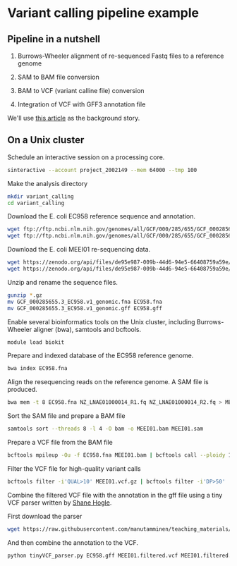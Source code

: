 # -*- org-export-babel-evaluate: nil -*-

#+PROPERTY: header-args :eval never-export

* Variant calling pipeline example

** Pipeline in a nutshell

1) Burrows-Wheeler alignment of re-sequenced Fastq files to a reference genome

2) SAM to BAM file conversion

3) BAM to VCF (variant calline file) conversion

4) Integration of VCF with GFF3 annotation file

We'll use [[https://jamanetwork.com/journals/jamaophthalmology/fullarticle/2552682][this article]] as the background story.

** On a Unix cluster

Schedule an interactive session on a processing core.

#+BEGIN_SRC sh
sinteractive --account project_2002149 --mem 64000 --tmp 100
#+END_SRC

Make the analysis directory

#+BEGIN_SRC sh
mkdir variant_calling
cd variant_calling
#+END_SRC


Download the E. coli EC958 reference sequence and annotation.

#+BEGIN_SRC sh
wget ftp://ftp.ncbi.nlm.nih.gov/genomes/all/GCF/000/285/655/GCF_000285655.3_EC958.v1/GCF_000285655.3_EC958.v1_genomic.fna.gz
wget ftp://ftp.ncbi.nlm.nih.gov/genomes/all/GCF/000/285/655/GCF_000285655.3_EC958.v1/GCF_000285655.3_EC958.v1_genomic.gff.gz
#+END_SRC


Download the E. coli MEEI01 re-sequencing data.

#+BEGIN_SRC sh
wget https://zenodo.org/api/files/de95e987-009b-44d6-94e5-66408759a59e/NZ_LNAE01000014_R1.fq.gz
wget https://zenodo.org/api/files/de95e987-009b-44d6-94e5-66408759a59e/NZ_LNAE01000014_R2.fq.gz
#+END_SRC


Unzip and rename the sequence files.

#+BEGIN_SRC sh
gunzip *.gz
mv GCF_000285655.3_EC958.v1_genomic.fna EC958.fna
mv GCF_000285655.3_EC958.v1_genomic.gff EC958.gff
#+END_SRC



Enable several bioinformatics tools on the Unix cluster, including Burrows-Wheeler aligner (bwa),
samtools and bcftools.

#+BEGIN_SRC sh
module load biokit
#+END_SRC


Prepare and indexed database of the EC958 reference genome.

#+BEGIN_SRC sh
bwa index EC958.fna
#+END_SRC


Align the resequencing reads on the reference genome. A SAM file is produced.

#+BEGIN_SRC sh
bwa mem -t 8 EC958.fna NZ_LNAE01000014_R1.fq NZ_LNAE01000014_R2.fq > MEEI01.sam
#+END_SRC


Sort the SAM file and prepare a BAM file

#+BEGIN_SRC sh
samtools sort --threads 8 -l 4 -O bam -o MEEI01.bam MEEI01.sam
#+END_SRC


Prepare a VCF file from the BAM file

#+BEGIN_SRC sh
bcftools mpileup -Ou -f EC958.fna MEEI01.bam | bcftools call --ploidy 1 -vcO z -o MEEI01.vcf.gz
#+END_SRC


Filter the VCF file for high-quality variant calls

#+BEGIN_SRC sh
bcftools filter -i'QUAL>10' MEEI01.vcf.gz | bcftools filter -i'DP>50' | bcftools filter -i'IMF > 0.8' -o MEEI01.filtered.vcf
#+END_SRC


Combine the filtered VCF file with the annotation in the gff file using a tiny VCF parser written by [[https://github.com/slhogle/UTU_microbial_genomics/blob/master/PART_II.md][Shane Hogle]].

First download the parser

#+BEGIN_SRC sh
wget https://raw.githubusercontent.com/manutamminen/teaching_materials/master/tinyVCF_parser.py
#+END_SRC


And then combine the annotation to the VCF.

#+BEGIN_SRC sh
python tinyVCF_parser.py EC958.gff MEEI01.filtered.vcf MEEI01.filtered.annotated.vcf
#+END_SRC



